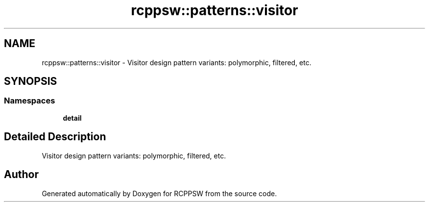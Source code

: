 .TH "rcppsw::patterns::visitor" 3 "Sat Feb 5 2022" "RCPPSW" \" -*- nroff -*-
.ad l
.nh
.SH NAME
rcppsw::patterns::visitor \- Visitor design pattern variants: polymorphic, filtered, etc\&.  

.SH SYNOPSIS
.br
.PP
.SS "Namespaces"

.in +1c
.ti -1c
.RI " \fBdetail\fP"
.br
.in -1c
.SH "Detailed Description"
.PP 
Visitor design pattern variants: polymorphic, filtered, etc\&. 
.SH "Author"
.PP 
Generated automatically by Doxygen for RCPPSW from the source code\&.
